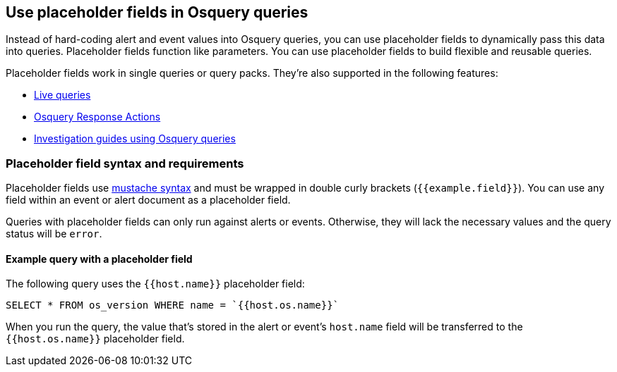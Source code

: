 [[osquery-placeholder-fields]]
== Use placeholder fields in Osquery queries

Instead of hard-coding alert and event values into Osquery queries, you can use placeholder fields to dynamically pass this data into queries. Placeholder fields function like parameters. You can use placeholder fields to build flexible and reusable queries.

Placeholder fields work in single queries or query packs. They're also supported in the following features:

* <<alerts-run-osquery,Live queries>>
* <<osquery-response-action,Osquery Response Actions>>
+
* <<invest-guide-run-osquery,Investigation guides using Osquery queries>>

[discrete]
[[placeholder-field-syntax]]
=== Placeholder field syntax and requirements

Placeholder fields use http://mustache.github.io/[mustache syntax] and must be wrapped in double curly brackets (`{{example.field}}`). You can use any field within an event or alert document as a placeholder field.

Queries with placeholder fields can only run against alerts or events. Otherwise, they will lack the necessary values and the query status will be `error`.

[discrete]
[[placeholder-field-example]]
==== Example query with a placeholder field

The following query uses the `{{host.name}}` placeholder field:

`SELECT * FROM os_version WHERE name = `{{host.os.name}}``

When you run the query, the value that's stored in the alert or event's `host.name` field will be transferred to the `{{host.os.name}}` placeholder field.